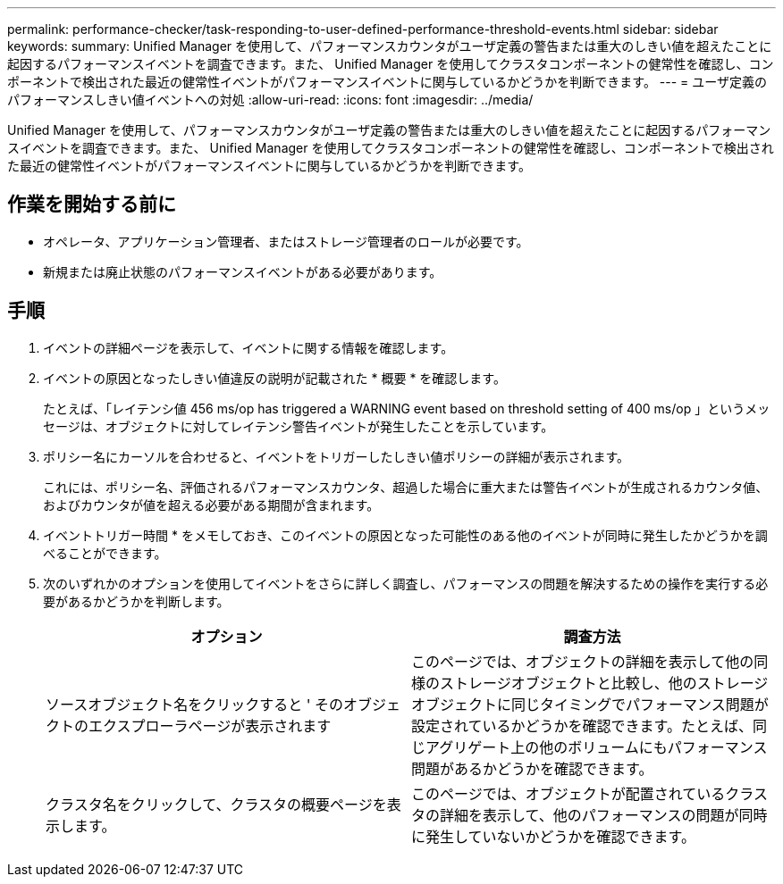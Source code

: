 ---
permalink: performance-checker/task-responding-to-user-defined-performance-threshold-events.html 
sidebar: sidebar 
keywords:  
summary: Unified Manager を使用して、パフォーマンスカウンタがユーザ定義の警告または重大のしきい値を超えたことに起因するパフォーマンスイベントを調査できます。また、 Unified Manager を使用してクラスタコンポーネントの健常性を確認し、コンポーネントで検出された最近の健常性イベントがパフォーマンスイベントに関与しているかどうかを判断できます。 
---
= ユーザ定義のパフォーマンスしきい値イベントへの対処
:allow-uri-read: 
:icons: font
:imagesdir: ../media/


[role="lead"]
Unified Manager を使用して、パフォーマンスカウンタがユーザ定義の警告または重大のしきい値を超えたことに起因するパフォーマンスイベントを調査できます。また、 Unified Manager を使用してクラスタコンポーネントの健常性を確認し、コンポーネントで検出された最近の健常性イベントがパフォーマンスイベントに関与しているかどうかを判断できます。



== 作業を開始する前に

* オペレータ、アプリケーション管理者、またはストレージ管理者のロールが必要です。
* 新規または廃止状態のパフォーマンスイベントがある必要があります。




== 手順

. イベントの詳細ページを表示して、イベントに関する情報を確認します。
. イベントの原因となったしきい値違反の説明が記載された * 概要 * を確認します。
+
たとえば、「レイテンシ値 456 ms/op has triggered a WARNING event based on threshold setting of 400 ms/op 」というメッセージは、オブジェクトに対してレイテンシ警告イベントが発生したことを示しています。

. ポリシー名にカーソルを合わせると、イベントをトリガーしたしきい値ポリシーの詳細が表示されます。
+
これには、ポリシー名、評価されるパフォーマンスカウンタ、超過した場合に重大または警告イベントが生成されるカウンタ値、およびカウンタが値を超える必要がある期間が含まれます。

. イベントトリガー時間 * をメモしておき、このイベントの原因となった可能性のある他のイベントが同時に発生したかどうかを調べることができます。
. 次のいずれかのオプションを使用してイベントをさらに詳しく調査し、パフォーマンスの問題を解決するための操作を実行する必要があるかどうかを判断します。
+
[cols="1a,1a"]
|===
| オプション | 調査方法 


 a| 
ソースオブジェクト名をクリックすると ' そのオブジェクトのエクスプローラページが表示されます
 a| 
このページでは、オブジェクトの詳細を表示して他の同様のストレージオブジェクトと比較し、他のストレージオブジェクトに同じタイミングでパフォーマンス問題が設定されているかどうかを確認できます。たとえば、同じアグリゲート上の他のボリュームにもパフォーマンス問題があるかどうかを確認できます。



 a| 
クラスタ名をクリックして、クラスタの概要ページを表示します。
 a| 
このページでは、オブジェクトが配置されているクラスタの詳細を表示して、他のパフォーマンスの問題が同時に発生していないかどうかを確認できます。

|===

